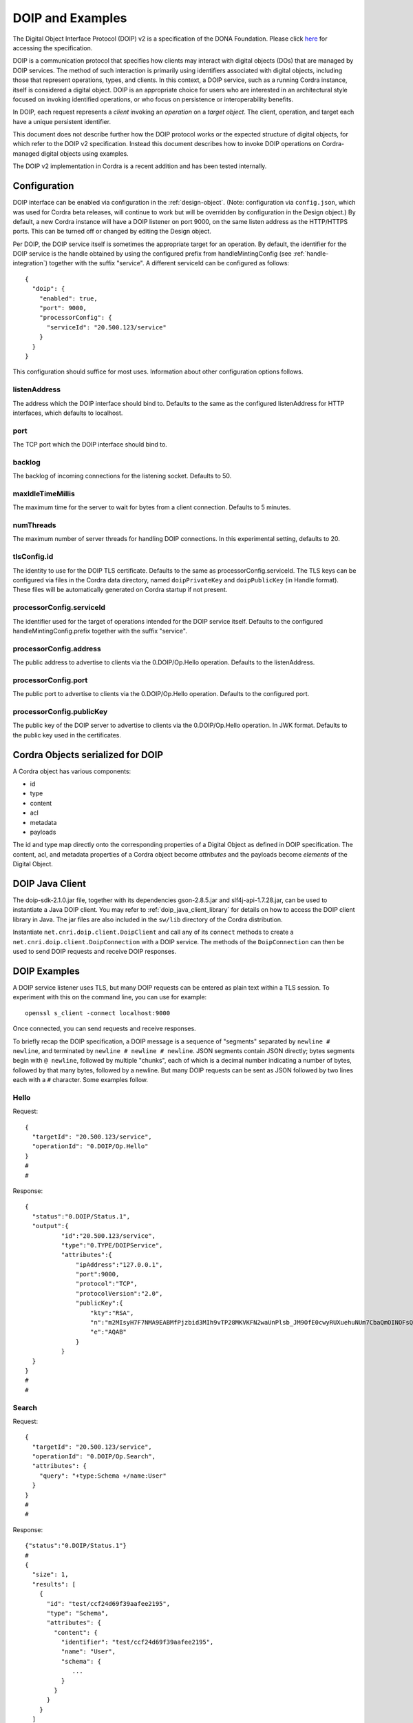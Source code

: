 .. _doip:

DOIP and Examples
=================

The Digital Object Interface Protocol (DOIP) v2 is a specification of the DONA Foundation.
Please click `here <https://www.dona.net/sites/default/files/2018-11/DOIPv2Spec_1.pdf>`__ for accessing the specification.

DOIP is a communication protocol that specifies how clients may interact with digital objects (DOs) that are managed by
DOIP services. The method of such interaction is primarily using identifiers associated with digital objects, including
those that represent operations, types, and clients. In this context, a DOIP service, such as a running Cordra instance,
itself is considered a digital object. DOIP is an appropriate choice for users who are interested in an architectural
style focused on invoking identified operations, or who focus on persistence or interoperability benefits.

In DOIP, each request represents a *client* invoking an *operation* on a *target object*.  The client, operation,
and target each have a unique persistent identifier.

This document does not describe further how the DOIP protocol works or the expected structure of digital objects, for
which refer to the DOIP v2 specification. Instead this document describes how to invoke DOIP operations on
Cordra-managed digital objects using examples.

The DOIP v2 implementation in Cordra is a recent addition and has been tested internally.

Configuration
-------------

DOIP interface can be enabled via configuration in the :ref:`design-object`.
(Note: configuration via ``config.json``, which was used for Cordra beta releases, will continue to work but will
be overridden by configuration in the Design object.)  By default, a new Cordra instance will have a DOIP listener
on port 9000, on the same listen address as the HTTP/HTTPS ports.  This can be turned off or changed by editing the Design object.

Per DOIP, the DOIP service itself is sometimes the appropriate target for an operation. By default, the identifier for the DOIP
service is the handle obtained by using the configured prefix from handleMintingConfig (see :ref:`handle-integration`) together
with the suffix "service".  A different serviceId can be configured as follows::

  {
    "doip": {
      "enabled": true,
      "port": 9000,
      "processorConfig": {
        "serviceId": "20.500.123/service"
      }
    }
  }

This configuration should suffice for most uses. Information about other configuration options follows.

listenAddress
~~~~~~~~~~~~~

The address which the DOIP interface should bind to. Defaults to the same as the configured listenAddress for HTTP
interfaces, which defaults to localhost.

port
~~~~

The TCP port which the DOIP interface should bind to.

backlog
~~~~~~~

The backlog of incoming connections for the listening socket. Defaults to 50.

maxIdleTimeMillis
~~~~~~~~~~~~~~~~~

The maximum time for the server to wait for bytes from a client connection. Defaults to 5 minutes.

numThreads
~~~~~~~~~~

The maximum number of server threads for handling DOIP connections. In this experimental setting, defaults to 20.

tlsConfig.id
~~~~~~~~~~~~

The identity to use for the DOIP TLS certificate. Defaults to the same as processorConfig.serviceId. The TLS keys
can be configured via files in the Cordra data directory, named ``doipPrivateKey`` and ``doipPublicKey``
(in Handle format).  These files will be automatically generated on Cordra startup if not present.

..
  tlsConfig.publicKey
  ~~~~~~~~~~~~~~~~~~~
..
  The public key used for the DOIP TLS certificate.
..
  tlsConfig.privateKey
  ~~~~~~~~~~~~~~~~~~~~
..
  The corresponding private key.

processorConfig.serviceId
~~~~~~~~~~~~~~~~~~~~~~~~~

The identifier used for the target of operations intended for the DOIP service itself.
Defaults to the configured handleMintingConfig.prefix together with the suffix "service".

processorConfig.address
~~~~~~~~~~~~~~~~~~~~~~~

The public address to advertise to clients via the 0.DOIP/Op.Hello operation. Defaults to the listenAddress.

processorConfig.port
~~~~~~~~~~~~~~~~~~~~

The public port to advertise to clients via the 0.DOIP/Op.Hello operation. Defaults to the configured port.

processorConfig.publicKey
~~~~~~~~~~~~~~~~~~~~~~~~~

The public key of the DOIP server to advertise to clients via the 0.DOIP/Op.Hello operation. In JWK format. Defaults to
the public key used in the certificates.

..
  processorConfig.baseUri, processorConfig.username, processorConfig.password
  ~~~~~~~~~~~~~~~~~~~~~~~~~~~~~~~~~~~~~~~~~~~~~~~~~~~~~~~~~~~~~~~~~~~~~~~~~~~
..
  This defines a Cordra interface and a username/password to communicate with that interface.  This will be used by the
  DOIP interface to perform Cordra operations.  In general, this should not be needed.


Cordra Objects serialized for DOIP
----------------------------------

A Cordra object has various components:

* id
* type
* content
* acl
* metadata
* payloads

The id and type map directly onto the corresponding properties of a Digital Object as defined in DOIP specification.
The content, acl, and metadata properties of a Cordra object become *attributes* and the payloads become *elements*
of the Digital Object.


DOIP Java Client
----------------

The doip-sdk-2.1.0.jar file, together with its dependencies gson-2.8.5.jar and slf4j-api-1.7.28.jar, can be used to
instantiate a Java DOIP client. You may refer to :ref:`doip_java_client_library` for details on how to access the DOIP
client library in Java. The jar files are also included in the ``sw/lib`` directory of the Cordra distribution.

Instantiate ``net.cnri.doip.client.DoipClient`` and call any of its ``connect`` methods to create a
``net.cnri.doip.client.DoipConnection`` with a DOIP service. The methods of the ``DoipConnection`` can then be used to
send DOIP requests and receive DOIP responses.


DOIP Examples
-------------

A DOIP service listener uses TLS, but many DOIP requests can be entered as plain text within a TLS session. To
experiment with this on the command line, you can use for example::

  openssl s_client -connect localhost:9000

Once connected, you can send requests and receive responses.

To briefly recap the DOIP specification, a DOIP message is a sequence of "segments" separated by ``newline # newline``,
and terminated by ``newline # newline # newline``. JSON segments contain JSON directly; bytes segments begin with
``@ newline``, followed by multiple "chunks", each of which is a decimal number indicating a number of bytes, followed
by that many bytes, followed by a newline. But many DOIP requests can be sent as JSON followed by two lines each with a
``#`` character.  Some examples follow.

Hello
~~~~~

Request::

  {
    "targetId": "20.500.123/service",
    "operationId": "0.DOIP/Op.Hello"
  }
  #
  #

Response::

  {
    "status":"0.DOIP/Status.1",
    "output":{
            "id":"20.500.123/service",
            "type":"0.TYPE/DOIPService",
            "attributes":{
                "ipAddress":"127.0.0.1",
                "port":9000,
                "protocol":"TCP",
                "protocolVersion":"2.0",
                "publicKey":{
                    "kty":"RSA",
                    "n":"m2MIsyH7F7NMA9EABMfPjzbid3MIh9vTP28MKVKFN2waUnPlsb_JM9OfE0cwyRUXuehuNUm7CbaQmOINOFsQhoQBGyj12TnC_Lm__Rgf7Shvl0xKFr83YTa7Zw7HWqOMb_4kY2O7OdV98RIc6oD62cY7j1E_fiudzOnFh5SaXvP3qS3OrNrOA4gODQdplhNikwP5_VwCA45lDnfVBO2Dj62oFl55-BeIc1YQoJ_kkN-8JbNsd3kGKZnq7VDSrGfLAyLLyML9dE7jRK3qxR5Ok_va49KGvQV-krssyacBAIVk1zBUQ8lFnxBcH6g_0Hl_h_zcv-jtfeCCCoZ4sB46Hw==",
                    "e":"AQAB"
                }
            }
    }
  }
  #
  #

Search
~~~~~~

Request::

  {
    "targetId": "20.500.123/service",
    "operationId": "0.DOIP/Op.Search",
    "attributes": {
      "query": "+type:Schema +/name:User"
    }
  }
  #
  #

Response::

  {"status":"0.DOIP/Status.1"}
  #
  {
    "size": 1,
    "results": [
      {
        "id": "test/ccf24d69f39aafee2195",
        "type": "Schema",
        "attributes": {
          "content": {
            "identifier": "test/ccf24d69f39aafee2195",
            "name": "User",
            "schema": {
               ...
            }
          }
        }
      }
    ]
  }
  #
  #

Create
~~~~~~

In general a creation request must specify the "type" and an "attribute" called "content". If you wish to specify the id
of the newly created object, specify an "id" as a sibling property of "type" and "attributes".

Request::

  {
    "targetId": "20.500.123/service",
    "operationId": "0.DOIP/Op.Create",
    "input": {
      "type": "User",
      "attributes": {
        "content": {
          "username": "user",
          "password": "password"
        }
      }
    },
    "authentication": {
      "username": "admin",
      "password": "password"
    }
  }
  #
  #

Response::

  {
    "status":"0.DOIP/Status.1",
    "output":{
        "id":"test/12dea96fec20593566ab",
        "type":"User",
        "attributes":{
            "content":{
                "id":"test/12dea96fec20593566ab",
                "username":"user",
                "password":""
            },
            "metadata":{
                "createdOn":1537467895407,
                "createdBy":"admin",
                "modifiedOn":1537467895450,
                "modifiedBy":"admin",
                "txnId":6
            }
        },
        "elements":[]
    }
  }
  #
  #

Request::

  {
    "clientId": "test/12dea96fec20593566ab",
    "targetId": "20.500.123/service",
    "operationId": "0.DOIP/Op.Create",
    "authentication": {
      "password": "password"
    }
  }
  #
  {
    "type": "Document",
    "attributes": {
      "content": {
        "id": "",
        "name": "Hello World"
      }
    },
    "elements": [
      {
        "id": "file",
        "type": "text/plain",
        "attributes": {
          "filename": "helloworld.txt"
        }
      }
    ]
  }
  #
  {"id":"file"}
  #
  @
  12
  Hello World

  #
  #

Response::

  {
    "status":"0.DOIP/Status.1",
    "output":{
        "id":"test/0a4d55a8d778e5022fab",
        "type":"Document",
        "attributes":{
            "content":{
                "id":"test/0a4d55a8d778e5022fab",
                "name":"Hello World"
            },
            "metadata":{
                "createdOn":1537469656224,
                "createdBy":"test/12dea96fec20593566ab",
                "modifiedOn":1537469656235,
                "modifiedBy":"test/12dea96fec20593566ab",
                "txnId":7
            }
        },
        "elements":[
            {
                "id":"file",
                "length":0,
                "type":"text/plain",
                "attributes":{
                    "filename":"helloworld.txt"
                }
            }
        ]
    }
  }
  #
  #

Retrieve
~~~~~~~~

Request::

  {
    "targetId": "test/0a4d55a8d778e5022fab",
    "operationId": "0.DOIP/Op.Retrieve"
  }
  #
  #

Response::

  {
    "status":"0.DOIP/Status.1",
    "output":{
        "id":"test/0a4d55a8d778e5022fab",
        "type":"Document",
        "attributes":{
            "content":{
                "id":"test/0a4d55a8d778e5022fab",
                "name":"Hello World"
            },
            "metadata":{
                "createdOn":1537469656224,
                "createdBy":"test/12dea96fec20593566ab",
                "modifiedOn":1537469656235,
                "modifiedBy":"test/12dea96fec20593566ab",
                "txnId":7
            }
        },
        "elements":[
            {
                "id":"file",
                "length":0,
                "type":"text/plain",
                "attributes":{
                    "filename":"helloworld.txt"
                }
            }
        ]
    }
  }
  #
  #

Request::

  {
    "targetId": "test/0a4d55a8d778e5022fab",
    "operationId": "0.DOIP/Op.Retrieve",
    "attributes": {
      "element": "file"
    }
  }
  #
  #

Response::

  {"status":"0.DOIP/Status.1"}
  #
  @
  12
  Hello World

  #
  #

Extended Operations
~~~~~~~~~~~~~~~~~~~

Cordra enables developers to extend the core functionality and expose that as extended operations. See :ref:`type-methods`
for how to write extended operations.

In the case of functionality that is added as an instance Type method, the targetId of the DOIP operation will be digital
object identifier to which this instance Type method should be applied. In the case of any static Type method, the targetId
will be the digital object identifier of the Type. In either case, the operationId is the identifier that is specified in
the JavaScript export statement associated with the method definition.

Below you will find the DOIP request and response structures that applies to the static Type method defined
:ref:`here <static_method_example>`.

Request::

  {
    "targetId": "test/7060f82cc15962ba4851",
    "operationId": "123/abc",
    "authentication": { "username": "admin", "password": "password" },
    "input": {"foo":"hello", "bar":"world"}
  }
  #
  #

Here test/7060f82cc15962ba4851 is the identifier of the Type digital object on which the static Type method is defined.

Response::

  {
    "status":"0.DOIP/Status.001",
    "output":{"input":{"foo":"hello","bar":"world"},"timestamp":1568752848904}
  }
  #
  #

